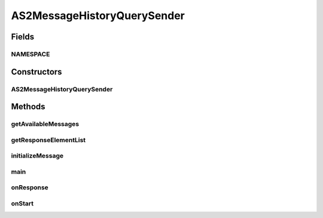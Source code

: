 .. java:import:: hk.hku.cecid.corvus.util FileLogger

.. java:import:: hk.hku.cecid.corvus.util SOAPUtilities

.. java:import:: hk.hku.cecid.corvus.ws.data AS2MessageData

.. java:import:: hk.hku.cecid.corvus.ws.data AS2MessageHistoryRequestData

.. java:import:: hk.hku.cecid.corvus.ws.data AS2StatusQueryData

.. java:import:: hk.hku.cecid.corvus.ws.data AS2StatusQueryResponseData

.. java:import:: hk.hku.cecid.corvus.ws.data DataFactory

.. java:import:: hk.hku.cecid.piazza.commons.util PropertyTree

.. java:import:: java.io BufferedReader

.. java:import:: java.io File

.. java:import:: java.io InputStreamReader

.. java:import:: java.util ArrayList

.. java:import:: java.util Date

.. java:import:: java.util Iterator

.. java:import:: java.util List

.. java:import:: javax.xml.soap SOAPElement

.. java:import:: javax.xml.soap SOAPException

AS2MessageHistoryQuerySender
============================

.. java:package:: hk.hku.cecid.corvus.ws
   :noindex:

.. java:type:: public class AS2MessageHistoryQuerySender extends SOAPSender

Fields
------
NAMESPACE
^^^^^^^^^

.. java:field:: public static String NAMESPACE
   :outertype: AS2MessageHistoryQuerySender

Constructors
------------
AS2MessageHistoryQuerySender
^^^^^^^^^^^^^^^^^^^^^^^^^^^^

.. java:constructor:: public AS2MessageHistoryQuerySender(FileLogger l, AS2MessageHistoryRequestData m)
   :outertype: AS2MessageHistoryQuerySender

Methods
-------
getAvailableMessages
^^^^^^^^^^^^^^^^^^^^

.. java:method:: public List getAvailableMessages()
   :outertype: AS2MessageHistoryQuerySender

getResponseElementList
^^^^^^^^^^^^^^^^^^^^^^

.. java:method:: public List getResponseElementList(String tagname, String nsURI, int whichOne) throws SOAPException
   :outertype: AS2MessageHistoryQuerySender

initializeMessage
^^^^^^^^^^^^^^^^^

.. java:method:: public void initializeMessage() throws Exception
   :outertype: AS2MessageHistoryQuerySender

main
^^^^

.. java:method:: public static void main(String[] args)
   :outertype: AS2MessageHistoryQuerySender

   The main method is for CLI mode.

onResponse
^^^^^^^^^^

.. java:method:: public void onResponse() throws Exception
   :outertype: AS2MessageHistoryQuerySender

onStart
^^^^^^^

.. java:method:: public void onStart()
   :outertype: AS2MessageHistoryQuerySender

